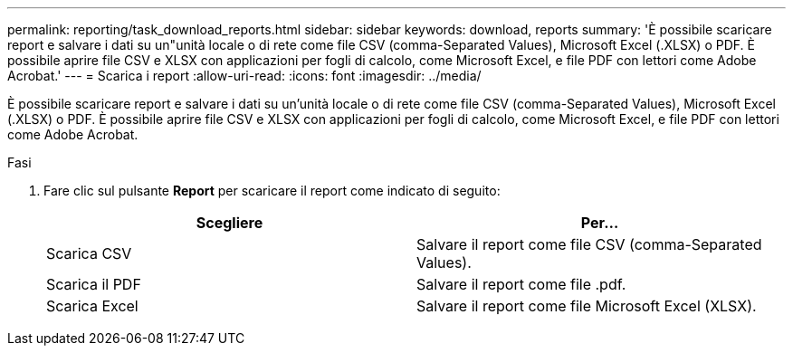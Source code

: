 ---
permalink: reporting/task_download_reports.html 
sidebar: sidebar 
keywords: download, reports 
summary: 'È possibile scaricare report e salvare i dati su un"unità locale o di rete come file CSV (comma-Separated Values), Microsoft Excel (.XLSX) o PDF. È possibile aprire file CSV e XLSX con applicazioni per fogli di calcolo, come Microsoft Excel, e file PDF con lettori come Adobe Acrobat.' 
---
= Scarica i report
:allow-uri-read: 
:icons: font
:imagesdir: ../media/


[role="lead"]
È possibile scaricare report e salvare i dati su un'unità locale o di rete come file CSV (comma-Separated Values), Microsoft Excel (.XLSX) o PDF. È possibile aprire file CSV e XLSX con applicazioni per fogli di calcolo, come Microsoft Excel, e file PDF con lettori come Adobe Acrobat.

.Fasi
. Fare clic sul pulsante *Report* per scaricare il report come indicato di seguito:
+
[cols="2*"]
|===
| Scegliere | Per... 


 a| 
Scarica CSV
 a| 
Salvare il report come file CSV (comma-Separated Values).



 a| 
Scarica il PDF
 a| 
Salvare il report come file .pdf.



 a| 
Scarica Excel
 a| 
Salvare il report come file Microsoft Excel (XLSX).

|===

